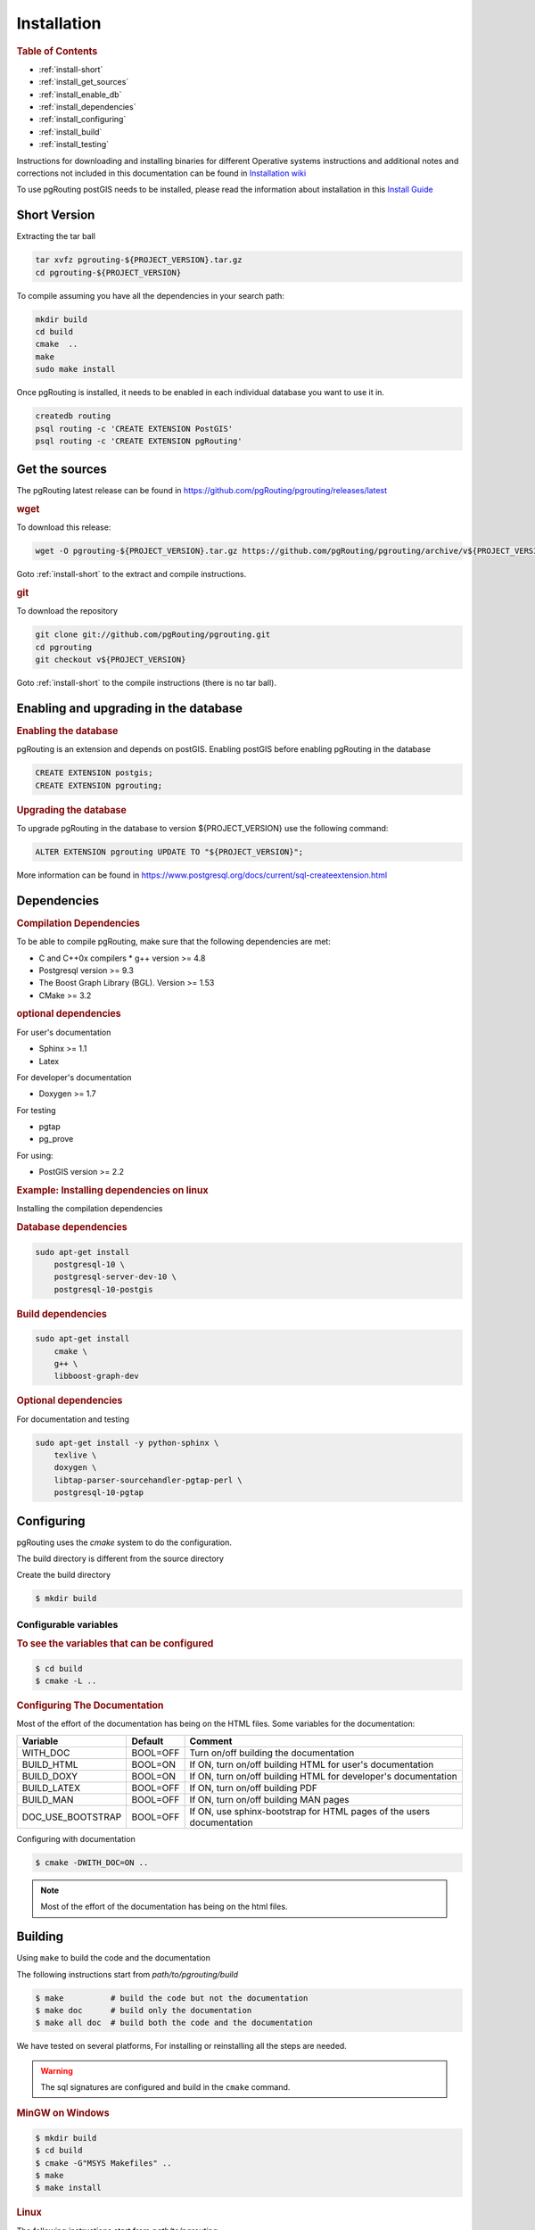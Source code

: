 ..
   ****************************************************************************
    pgRouting Manual
    Copyright(c) pgRouting Contributors

    This documentation is licensed under a Creative Commons Attribution-Share
    Alike 3.0 License: https://creativecommons.org/licenses/by-sa/3.0/
   ****************************************************************************

.. _installation:

Installation
===============================================================================

.. rubric:: Table of Contents

* :ref:`install-short`
* :ref:`install_get_sources`
* :ref:`install_enable_db`
* :ref:`install_dependencies`
* :ref:`install_configuring`
* :ref:`install_build`
* :ref:`install_testing`

Instructions for downloading and installing binaries for different Operative systems instructions and additional notes and corrections not included in this documentation can be found in `Installation wiki <https://github.com/pgRouting/pgrouting/wiki/Notes-on-Download%2C-Installation-and-building-pgRouting>`__

To use pgRouting postGIS needs to be installed, please read the information about installation in this `Install Guide <https://www.postgis.us/presentations/postgis_install_guide_22.html>`__

.. _install-short:

Short Version
-------------------------------------------------------------------------------


Extracting the tar ball

.. code-block:: bash

    tar xvfz pgrouting-${PROJECT_VERSION}.tar.gz
    cd pgrouting-${PROJECT_VERSION}

To compile assuming you have all the dependencies in your search path:

.. code-block:: bash

    mkdir build
    cd build
    cmake  ..
    make
    sudo make install

Once pgRouting is installed, it needs to be enabled in each individual database you want to use it in.

.. code-block:: bash

    createdb routing
    psql routing -c 'CREATE EXTENSION PostGIS'
    psql routing -c 'CREATE EXTENSION pgRouting'


.. _install_get_sources:

Get the sources
-------------------------------------------------------------------------------


The pgRouting latest release can be found in https://github.com/pgRouting/pgrouting/releases/latest

.. rubric:: wget

To download this release:

.. code-block:: bash

    wget -O pgrouting-${PROJECT_VERSION}.tar.gz https://github.com/pgRouting/pgrouting/archive/v${PROJECT_VERSION}.tar.gz

Goto :ref:`install-short` to the extract and compile instructions.

.. rubric:: git

To download the repository

.. code-block:: bash

    git clone git://github.com/pgRouting/pgrouting.git
    cd pgrouting
    git checkout v${PROJECT_VERSION}

Goto :ref:`install-short` to the compile instructions (there is no tar ball).



.. _install_enable_db:

Enabling and upgrading in the database
----------------------------------------------

.. rubric:: Enabling the database

pgRouting is an extension and depends on postGIS. Enabling postGIS before enabling pgRouting in the database

.. code-block:: sql

  CREATE EXTENSION postgis;
  CREATE EXTENSION pgrouting;


.. rubric:: Upgrading the database

To upgrade pgRouting in the database to version ${PROJECT_VERSION} use the following command:

.. TODO: pumpup release must change this value

.. code-block:: sql

   ALTER EXTENSION pgrouting UPDATE TO "${PROJECT_VERSION}";

More information can be found in https://www.postgresql.org/docs/current/sql-createextension.html


.. _install_dependencies:

Dependencies
-------------------------------------------------------------------------------

.. rubric:: Compilation Dependencies

To be able to compile pgRouting, make sure that the following dependencies are met:

* C and C++0x compilers
  * g++ version >= 4.8
* Postgresql version >= 9.3
* The Boost Graph Library (BGL). Version >= 1.53
* CMake >= 3.2


.. rubric:: optional dependencies

For user's documentation

* Sphinx >= 1.1
* Latex

For developer's documentation

* Doxygen >= 1.7

For testing

* pgtap
* pg_prove

For using:

* PostGIS version >= 2.2

.. rubric:: Example: Installing dependencies on linux

Installing the compilation dependencies

.. rubric:: Database dependencies

.. code-block:: none

    sudo apt-get install
        postgresql-10 \
        postgresql-server-dev-10 \
        postgresql-10-postgis


.. rubric:: Build dependencies

.. code-block:: none

    sudo apt-get install
        cmake \
        g++ \
        libboost-graph-dev

.. rubric:: Optional dependencies

For documentation and testing

.. code-block:: none

    sudo apt-get install -y python-sphinx \
        texlive \
        doxygen \
        libtap-parser-sourcehandler-pgtap-perl \
        postgresql-10-pgtap


.. _install_configuring:

Configuring
-------------------------

pgRouting uses the `cmake` system to do the configuration.

The build directory is different from the source directory

Create the build directory

.. code-block:: bash

    $ mkdir build

Configurable variables
.......................

.. rubric:: To see the variables that can be configured


.. code-block:: bash

    $ cd build
    $ cmake -L ..


.. rubric:: Configuring The Documentation

Most of the effort of the documentation has being on the HTML files.
Some variables for the documentation:

================== ========= ============================
Variable            Default     Comment
================== ========= ============================
WITH_DOC           BOOL=OFF  Turn on/off building the documentation
BUILD_HTML         BOOL=ON   If ON, turn on/off building HTML for user's documentation
BUILD_DOXY         BOOL=ON   If ON, turn on/off building HTML for developer's documentation
BUILD_LATEX        BOOL=OFF  If ON, turn on/off building PDF
BUILD_MAN          BOOL=OFF  If ON, turn on/off building MAN pages
DOC_USE_BOOTSTRAP  BOOL=OFF  If ON, use sphinx-bootstrap for HTML pages of the users documentation
================== ========= ============================

Configuring with documentation

.. code-block:: bash

    $ cmake -DWITH_DOC=ON ..

.. note:: Most of the effort of the documentation has being on the html files.


.. _install_build:

Building
----------------------------------------------------------------

Using ``make`` to build the code and the documentation

The following instructions start from *path/to/pgrouting/build*

.. code-block:: bash

    $ make          # build the code but not the documentation
    $ make doc      # build only the documentation
    $ make all doc  # build both the code and the documentation


We have tested on several platforms, For installing or reinstalling all the steps are needed.

.. warning:: The sql signatures are configured and build in the ``cmake`` command.

.. rubric:: MinGW on Windows

.. code-block:: bash

    $ mkdir build
    $ cd build
    $ cmake -G"MSYS Makefiles" ..
    $ make
    $ make install


.. rubric:: Linux

The following instructions start from *path/to/pgrouting*

.. code-block:: bash

    mkdir build
    cd build
    cmake  ..
    make
    sudo make install

When the configuration changes:

.. code-block:: bash

    rm -rf build

and start the build process as mentioned above.

.. _install_testing:

Testing
-------------------------

Currently there is no :code:`make test` and testing is done as follows

The following instructions start from *path/to/pgrouting/*

.. code-block:: none

    tools/testers/doc_queries_generator.pl
    createdb  -U <user> ___pgr___test___
    sh ./tools/testers/pg_prove_tests.sh <user>
    dropdb  -U <user> ___pgr___test___

See Also
-------------------------------------------------------------------------------

.. rubric:: Indices and tables

* :ref:`genindex`
* :ref:`search`


